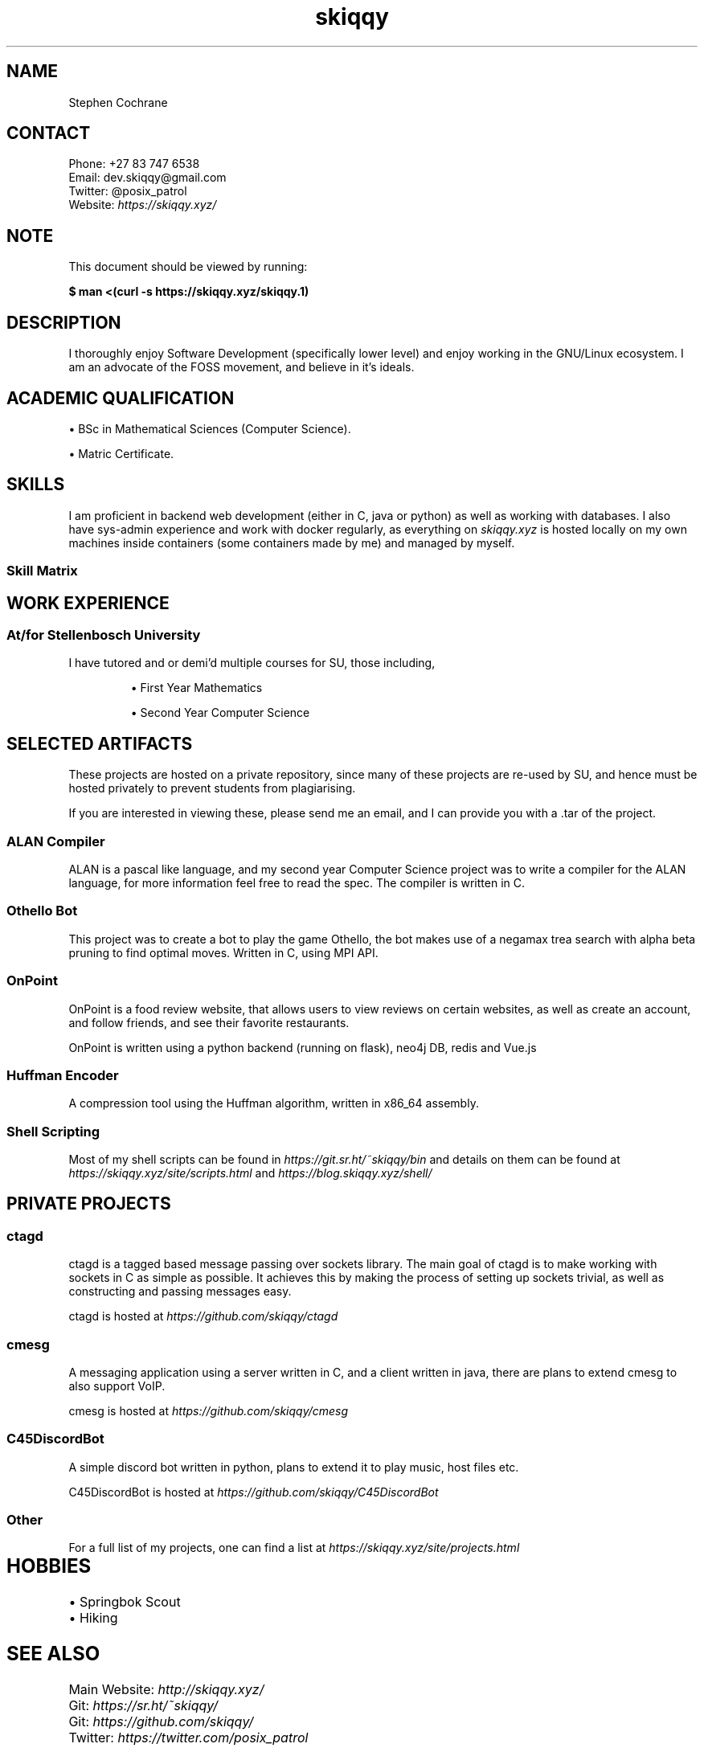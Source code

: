 .TH skiqqy 1 2020-09-20 "Cape Town" "Curriculum Vitae"
.SH NAME
Stephen Cochrane
.SH CONTACT
Phone: +27 83 747 6538
.br
Email: dev.skiqqy@gmail.com
.br
Twitter: @posix_patrol
.br
Website: 
.I \%https://skiqqy.xyz/
.SH NOTE
.PP
This document should be viewed by running:
.PP
.B $ man\ <(curl\ -s\ \%https://skiqqy.xyz/skiqqy.1)
.SH DESCRIPTION
.PP
I thoroughly enjoy Software Development (specifically lower level) and enjoy
working in the GNU/Linux ecosystem. I am an advocate of the FOSS movement,
and believe in it's ideals.
.SH ACADEMIC QUALIFICATION
\(bu BSc in Mathematical Sciences (Computer Science).
.PP
\(bu Matric Certificate.
.SH SKILLS
.PP
I am proficient in backend web development (either in C, java or python) as
well as working with databases. I also have sys-admin experience and work with
docker regularly, as everything on
.I skiqqy.xyz
is hosted locally on my own machines inside containers (some containers made by
me) and managed by myself.
.SS Skill Matrix
.TS
tab(;) allbox;
l l l.
 Language;Experience;Level [1-10]
 C;3 Years;8
 Java;3 Years;7
 Python;2 Years;7
 Bash;3 Years;9
 POSIX sh;3 Years;9
 Scala;1 Year;4
 C++;1 Year;5
.TE
.TS
tab(;) allbox;
l l l.
 Technology;Experience;Level [1-10]
 Git;3+ Years;9
 Docker;2 Years;7
 GNU Core Utils (grep, sed, etc);3+ Years;8
 Vim;3+ Years;7
 tmux;3 Years;7
 ssh;3 Years;7
.TE
.TS
tab(;) allbox;
l l l.
 Operating Systems;Experience;Level [1-10]
 Any GNU/Linux OS;4+ Years;9
 MacOS;2 Years;7
 Windows;4+ Years;6
.TE
.SH WORK EXPERIENCE
.SS At/for Stellenbosch University
.PP
I have tutored and or demi'd multiple courses for SU, those including,
.IP
\(bu First Year Mathematics
.IP
\(bu Second Year Computer Science
.SH SELECTED ARTIFACTS
.PP
These projects are hosted on a private repository, since many of these projects
are re-used by SU, and hence must be hosted privately to prevent students from
plagiarising.
.PP
If you are interested in viewing these, please send me an email, and I can
provide you with a .tar of the project.
.SS ALAN Compiler
.PP
ALAN is a pascal like language, and my second year Computer Science project was
to write a compiler for the ALAN language, for more information feel free to
read the spec. The compiler is written in C.
.SS Othello Bot
This project was to create a bot to play the game Othello, the bot makes use of
a negamax trea search with alpha beta pruning to find optimal moves. Written in
C, using MPI API.
.SS OnPoint
.PP
OnPoint is a food review website, that allows users to view reviews on certain
websites, as well as create an account, and follow friends, and see their
favorite restaurants.
.PP
OnPoint is written using a python backend (running on flask), neo4j DB, redis
and Vue.js
.SS
Huffman Encoder
.PP
A compression tool using the Huffman algorithm, written in x86_64 assembly.
.SS Shell Scripting
Most of my shell scripts can be found in
.I https://git.sr.ht/~skiqqy/bin
and details on them can be found at
.I https://skiqqy.xyz/site/scripts.html
and
.I https://blog.skiqqy.xyz/shell/
.SH PRIVATE PROJECTS
.SS
ctagd
.PP
ctagd is a tagged based message passing over sockets library. The main goal of
ctagd is to make working with sockets in C as simple as possible. It achieves
this by making the process of setting up sockets trivial, as well as
constructing and passing messages easy.
.PP
ctagd is hosted at
.I https://github.com/skiqqy/ctagd
.SS
cmesg
.PP
A messaging application using a server written in C, and a client written in
java, there are plans to extend cmesg to also support VoIP.
.PP
cmesg is hosted at
.I https://github.com/skiqqy/cmesg
.SS
C45DiscordBot
.PP
A simple discord bot written in python, plans to extend it to play music, host
files etc.
.PP
C45DiscordBot is hosted at
.I https://github.com/skiqqy/C45DiscordBot
.SS
Other
.PP
For a full list of my projects, one can find a list at
.I https://skiqqy.xyz/site/projects.html
.SH HOBBIES	
\(bu Springbok Scout
.br
\(bu Hiking
.SH SEE ALSO
Main Website:
.I \%http://skiqqy.xyz/
.br
Git:
.I \%https://sr.ht/~skiqqy/
.br
Git:
.I \%https://github.com/skiqqy/
.br
Twitter:
.I \%https://twitter.com/posix_patrol
.SH REFERENCES
\(bu Willem Bester (Lecturer): secretary@cs.sun.ac.za
.br
\(bu Ingrid Webster (Scout Master): +27 82 401 7040, iwebster@sun.ac.za
.br
\(bu Peter Statham (Troop Scouter): +27 82 482 8687
.br
\(bu Maria Vermeulen (High School Mathematics Teacher): +27 84 511 6992, mvermeulen@fairmont.co.za
